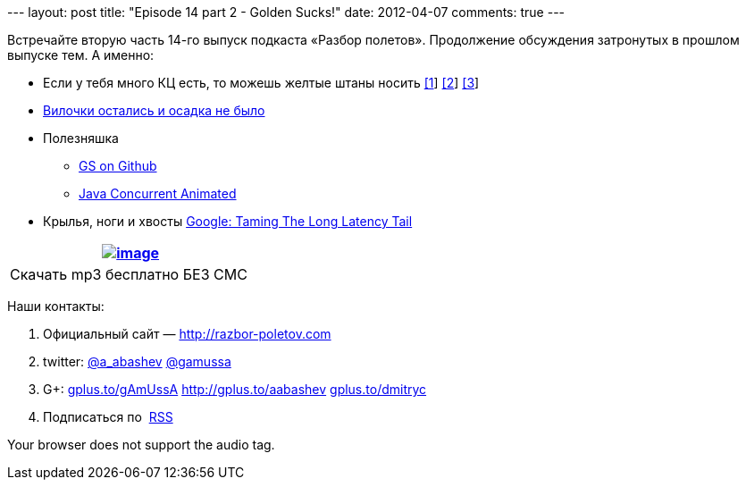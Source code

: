 --- layout: post title: "Episode 14 part 2 - Golden Sucks!" date:
2012-04-07 comments: true ---

Встречайте вторую часть 14-го выпуск подкаста «Разбор полетов».
Продолжение обсуждения затронутых в прошлом выпуске тем. А именно:

* Если у тебя много КЦ есть, то можешь желтые штаны носить
http://blogs.msdn.com/b/jw_on_tech/archive/2012/03/13/why-i-left-google.aspx[[1]]
http://www.nytimes.com/2012/03/14/opinion/why-i-am-leaving-goldman-sachs.html[[2]]
http://i-business.ru/blogs/18232[[3]]
* http://java.dzone.com/articles/new-features-forkjoin-java[Вилочки
остались и осадка не было]
* Полезняшка
** https://github.com/goldmansachs[GS on Github]
** http://sourceforge.net/projects/javaconcurrenta/[Java Concurrent
Animated]
* Крылья, ноги и хвосты
http://highscalability.com/blog/2012/3/12/google-taming-the-long-latency-tail-when-more-machines-equal.html[Google:
Taming The Long Latency Tail]

[cols="",]
|=======================================================================
|http://traffic.libsyn.com/razborpoletov/razbor_14_2.mp3[image:http://2.bp.blogspot.com/-qkfh8Q--dks/T0gixAMzuII/AAAAAAAAHD0/O5LbF3vvBNQ/s200/1330127522_mp3.png[image]]

|Скачать mp3 бесплатно БЕЗ СМС 
|=======================================================================

Наши контакты:

1.  Официальный сайт — http://razbor-poletov.com
2.  twitter: http://twitter.com/a_abashev[@a_abashev]
http://twitter.com/gamussa[@gamussa]
3.  G+: http://gplus.to/gAmUssA[gplus.to/gAmUssA]
http://gplus.to/aabashev http://gplus.to/dmitryc[gplus.to/dmitryc]
4.  Подписаться по  http://feeds.feedburner.com/razbor-podcast[RSS]

Your browser does not support the audio tag.
